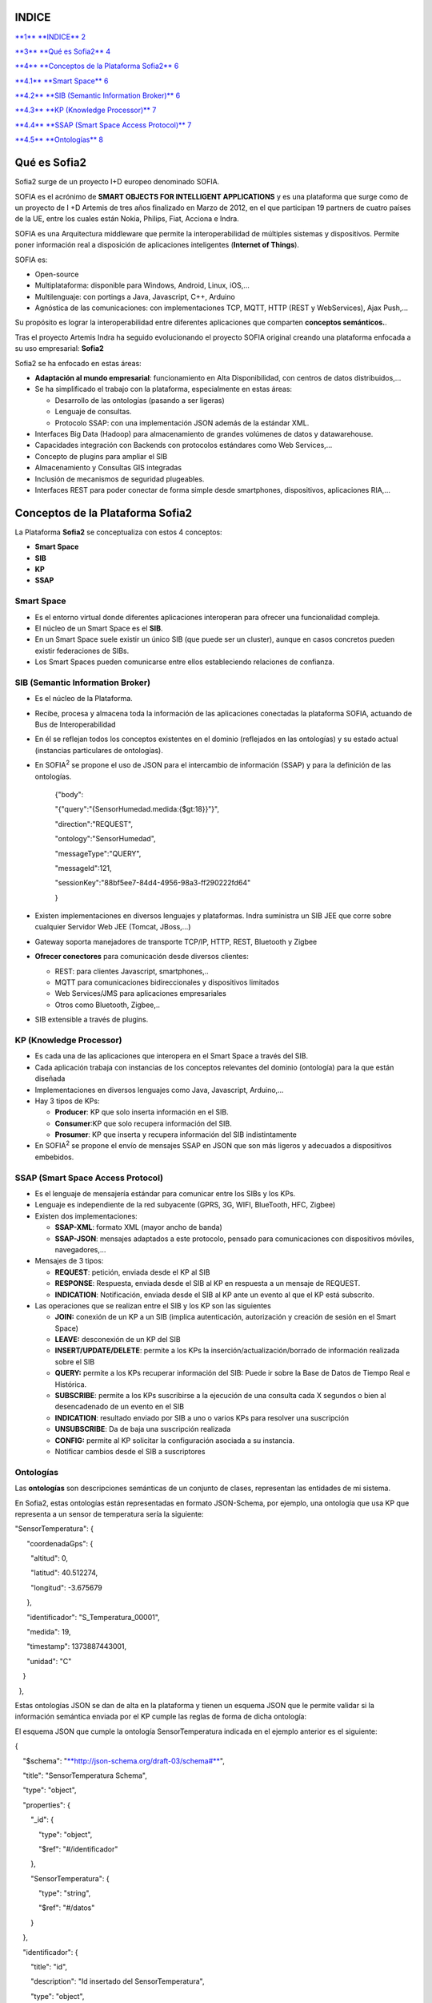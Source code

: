 +-------------+----+----+
| |image0|    |
|             |
| conceptos   |
|             |
| sofia2      |
+-------------+----+----+
|             |
+-------------+----+----+
|             |
+-------------+----+----+
| MAYO 2014   |
|             |
| Versión 4   |
+-------------+----+----+
|             |
+-------------+----+----+
| |image1|    |    |    |
+-------------+----+----+

INDICE
======

`**1** **INDICE** 2 <#indice>`__

`**3** **Qué es Sofia2** 4 <#qué-es-sofia2>`__

`**4** **Conceptos de la Plataforma Sofia2** 6 <#_Toc406415393>`__

`**4.1** **Smart Space** 6 <#_Toc406415394>`__

`**4.2** **SIB (Semantic Information Broker)** 6 <#_Toc406415395>`__

`**4.3** **KP (Knowledge Processor)** 7 <#_Toc406415396>`__

`**4.4** **SSAP (Smart Space Access Protocol)** 7 <#_Toc406415397>`__

`**4.5** **Ontologías** 8 <#ontologías>`__



Qué es Sofia2
=============

Sofia2 surge de un proyecto I+D europeo denominado SOFIA.

SOFIA es el acrónimo de **SMART OBJECTS FOR INTELLIGENT APPLICATIONS** y es una plataforma que surge como de un proyecto de I +D Artemis de tres años finalizado en Marzo de 2012, en el que participan 19 partners de cuatro países de la UE, entre los cuales están Nokia, Philips, Fiat, Acciona e Indra.

SOFIA es una Arquitectura middleware que permite la interoperabilidad de múltiples sistemas y dispositivos. Permite poner información real a disposición de aplicaciones inteligentes (**Internet of Things**).

SOFIA es:

-  Open-source

-  Multiplataforma: disponible para Windows, Android, Linux, iOS,…

-  Multilenguaje: con portings a Java, Javascript, C++, Arduino

-  Agnóstica de las comunicaciones: con implementaciones TCP, MQTT, HTTP (REST y WebServices), Ajax Push,…

Su propósito es lograr la interoperabilidad entre diferentes aplicaciones que comparten **conceptos semánticos.**.

Tras el proyecto Artemis Indra ha seguido evolucionando el proyecto SOFIA original creando una plataforma enfocada a su uso empresarial: **Sofia2**

|image2| |image3|

Sofia2 se ha enfocado en estas áreas:

-  **Adaptación al mundo empresarial**: funcionamiento en Alta Disponibilidad, con centros de datos distribuidos,…

-  Se ha simplificado el trabajo con la plataforma, especialmente en estas áreas:

   -  Desarrollo de las ontologías (pasando a ser ligeras)

   -  Lenguaje de consultas.

   -  Protocolo SSAP: con una implementación JSON además de la estándar XML.

-  Interfaces Big Data (Hadoop) para almacenamiento de grandes volúmenes de datos y datawarehouse.

-  Capacidades integración con Backends con protocolos estándares como Web Services,…

-  Concepto de plugins para ampliar el SIB

-  Almacenamiento y Consultas GIS integradas

-  Inclusión de mecanismos de seguridad plugeables.

-  Interfaces REST para poder conectar de forma simple desde smartphones, dispositivos, aplicaciones RIA,…

Conceptos de la Plataforma Sofia2
=================================

La Plataforma **Sofia2** se conceptualiza con estos 4 conceptos:

-  **Smart Space**

-  **SIB**

-  **KP**

-  **SSAP**

|image4|

Smart Space
-----------

-  Es el entorno virtual donde diferentes aplicaciones interoperan para ofrecer una funcionalidad compleja.

-  El núcleo de un Smart Space es el **SIB**.

-  En un Smart Space suele existir un único SIB (que puede ser un cluster), aunque en casos concretos pueden existir federaciones de SIBs.

-  Los Smart Spaces pueden comunicarse entre ellos estableciendo relaciones de confianza.

SIB (Semantic Information Broker) 
----------------------------------

-  Es el núcleo de la Plataforma.

-  Recibe, procesa y almacena toda la información de las aplicaciones conectadas la plataforma SOFIA, actuando de Bus de Interoperabilidad

-  En él se reflejan todos los conceptos existentes en el dominio (reflejados en las ontologías) y su estado actual (instancias particulares de ontologías).

-  En SOFIA\ :sup:`2` se propone el uso de JSON para el intercambio de información (SSAP) y para la definición de las ontologías.

    {"body":

    "{"query":"{SensorHumedad.medida:{$gt:18}}"}",

    "direction":"REQUEST",

    "ontology":"SensorHumedad",

    "messageType":"QUERY",

    "messageId":121,

    "sessionKey":"88bf5ee7-84d4-4956-98a3-ff290222fd64"

    }

-  Existen implementaciones en diversos lenguajes y plataformas. Indra suministra un SIB JEE que corre sobre cualquier Servidor Web JEE (Tomcat, JBoss,…)

-  Gateway soporta manejadores de transporte TCP/IP, HTTP, REST, Bluetooth y Zigbee

-  **Ofrecer conectores** para comunicación desde diversos clientes:

   -  REST: para clientes Javascript, smartphones,..

   -  MQTT para comunicaciones bidireccionales y dispositivos limitados

   -  Web Services/JMS para aplicaciones empresariales

   -  Otros como Bluetooth, Zigbee,..

-  SIB extensible a través de plugins.

KP (Knowledge Processor)
------------------------

-  Es cada una de las aplicaciones que interopera en el Smart Space a través del SIB.

-  Cada aplicación trabaja con instancias de los conceptos relevantes del dominio (ontología) para la que están diseñada

-  Implementaciones en diversos lenguajes como Java, Javascript, Arduino,…

-  Hay 3 tipos de KPs:

   -  **Producer**: KP que solo inserta información en el SIB.

   -  **Consumer**:KP que solo recupera información del SIB.

   -  **Prosumer**: KP que inserta y recupera información del SIB indistintamente

-  En SOFIA\ :sup:`2` se propone el envío de mensajes SSAP en JSON que son más ligeros y adecuados a dispositivos embebidos.

SSAP (Smart Space Access Protocol)
----------------------------------

-  Es el lenguaje de mensajería estándar para comunicar entre los SIBs y los KPs.

-  Lenguaje es independiente de la red subyacente (GPRS, 3G, WIFI, BlueTooth, HFC, Zigbee)

-  Existen dos implementaciones:

   -  **SSAP-XML**: formato XML (mayor ancho de banda)

   -  **SSAP-JSON**: mensajes adaptados a este protocolo, pensado para comunicaciones con dispositivos móviles, navegadores,…

-  Mensajes de 3 tipos:

   -  **REQUEST**: petición, enviada desde el KP al SIB

   -  **RESPONSE**: Respuesta, enviada desde el SIB al KP en respuesta a un mensaje de REQUEST.

   -  **INDICATION**: Notificación, enviada desde el SIB al KP ante un evento al que el KP está subscrito.

-  Las operaciones que se realizan entre el SIB y los KP son las siguientes

   -  **JOIN:** conexión de un KP a un SIB (implica autenticación, autorización y creación de sesión en el Smart Space)

   -  **LEAVE:** desconexión de un KP del SIB

   -  **INSERT/UPDATE/DELETE**: permite a los KPs la inserción/actualización/borrado de información realizada sobre el SIB

   -  **QUERY:** permite a los KPs recuperar información del SIB: Puede ir sobre la Base de Datos de Tiempo Real e Histórica.

   -  **SUBSCRIBE**: permite a los KPs suscribirse a la ejecución de una consulta cada X segundos o bien al desencadenado de un evento en el SIB

   -  **INDICATION**: resultado enviado por SIB a uno o varios KPs para resolver una suscripción

   -  **UNSUBSCRIBE**: Da de baja una suscripción realizada

   -  **CONFIG:** permite al KP solicitar la configuración asociada a su instancia.

   -  Notificar cambios desde el SIB a suscriptores

Ontologías
----------

Las **ontologías** son descripciones semánticas de un conjunto de clases, representan las entidades de mi sistema.

En Sofia2, estas ontologías están representadas en formato JSON-Schema, por ejemplo, una ontología que usa KP que representa a un sensor de temperatura sería la siguiente:

"SensorTemperatura": {|image5|

      "coordenadaGps": {|image6|

        "altitud": 0,

        "latitud": 40.512274,

        "longitud": -3.675679

      },

      "identificador": "S\_Temperatura\_00001",

      "medida": 19,

      "timestamp": 1373887443001,

      "unidad": "C"

    }

  },

Estas ontologías JSON se dan de alta en la plataforma y tienen un esquema JSON que le permite validar si la información semántica enviada por el KP cumple las reglas de forma de dicha ontología:

El esquema JSON que cumple la ontología SensorTemperatura indicada en el ejemplo anterior es el siguiente:

{

    "$schema": "`**http://json-schema.org/draft-03/schema#** <http://json-schema.org/draft-03/schema>`__",

    "title": "SensorTemperatura Schema",

    "type": "object",

    "properties": {

        "\_id": {

            "type": "object",

            "$ref": "#/identificador"

        },

        "SensorTemperatura": {

            "type": "string",

            "$ref": "#/datos"

        }

    },

    "identificador": {

        "title": "id",

        "description": "Id insertado del SensorTemperatura",

        "type": "object",

        "properties": {

            "$oid": {

                "type": "string",

                "required": false

            }

        }

    }, 

    "datos": {

        "title": "datos",

        "description": "Info SensorTemperatura",

        "type": "object",

        "properties": {

            "identificador": {

                "type": "string",

                "required": true

            },

            "timestamp": {

                "type": "integer",

                "minimum": 0,

                "required": true

            },

            "medida": {

                "type": "number",

                "required": true

            },

            "unidad": {

                "type": "string",

                "required": true

            },

            "coordenadaGps": {

                "required": true,

                "$ref": "#/gps"

            }

        }

    },         

        "gps": {

            "title": "gps",

            "description": "Gps SensorTemperatura",

            "type": "object",

            "properties": {

                "altitud": {

                    "type": "number",

                    "required": false

                },

                "latitud": {

                    "type": "number",

                    "required": true

                },

                "longitud": {

                    "type": "number",

                    "required": true

                }

            }

        },

        "additionalItems": false

    }

Cuando una ontología es guardada en la BDTR, la plataforma le añade meta información relativa al contexto de uso de dicha ontología, esta información la vemos marcada en amarillo en el siguiente ejemplo

{|image7|

    "\_id": {|image8|

      "$oid": "51e3dbd465701fd8e0f69828"

    },

    "contextData": {|image9|

      "session\_key": "08bf50c8-6ea6-41dc-99ac-5d12a6f517a3",

      "user\_id": 1,

      "kp\_id": 9,

      "kp\_identificador": "gatewaysensores",

      "timestamp": "1373887444356"

    },

    "SensorTemperatura": {|image10|

      "coordenadaGps": {|image11|

        "altitud": 0,

        "latitud": 40.512274,

        "longitud": -3.675679

      },

      "identificador": "S\_Temperatura\_00001",

      "medida": 19,

      "timestamp": 1373887443001,

      "unidad": "C"

    }

  },

Como vemos en el contextData aparece la clave de sesión que ha establecido el KP con SIB, el identificador del usuario que usa el KP, el identificador del KP, el identificador de la instancia del KP conectada y una marca de tiempo en la que se insertó la información.

.. |image0| image:: ./media/image2.png
   :width: 2.15417in
   :height: 0.98472in
.. |image1| image:: ./media/image3.png
   :width: 1.40764in
   :height: 0.45556in
.. |image2| image:: ./media/image6.png
   :width: 3.78472in
   :height: 1.13819in
.. |image3| image:: ./media/image2.png
   :width: 2.09236in
   :height: 0.96944in
.. |image4| image:: ./media/image7.png
   :width: 5.81528in
   :height: 1.95417in
.. |image5| image:: ./media/image8.png
   :width: 0.29236in
   :height: 0.10764in
.. |image6| image:: ./media/image8.png
   :width: 0.29236in
   :height: 0.10764in
.. |image7| image:: ./media/image8.png
   :width: 0.29236in
   :height: 0.10764in
.. |image8| image:: ./media/image8.png
   :width: 0.29236in
   :height: 0.10764in
.. |image9| image:: ./media/image8.png
   :width: 0.29236in
   :height: 0.10764in
.. |image10| image:: ./media/image8.png
   :width: 0.29236in
   :height: 0.10764in
.. |image11| image:: ./media/image8.png
   :width: 0.29236in
   :height: 0.10764in
